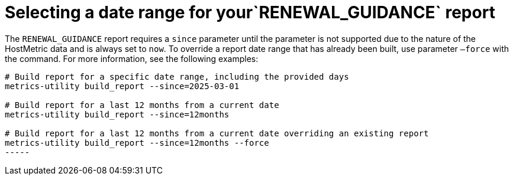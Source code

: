 [id="ref-select-a-date-range"]

= Selecting a date range for your`RENEWAL_GUIDANCE` report

The `RENEWAL_GUIDANCE` report requires a `since` parameter until the parameter is not supported due to the nature of the HostMetric data and is always set to `now`. To override a report date range that has already been built, use parameter `–force` with the command. For more information, see the following examples:

----
# Build report for a specific date range, including the provided days
metrics-utility build_report --since=2025-03-01 

# Build report for a last 12 months from a current date
metrics-utility build_report --since=12months

# Build report for a last 12 months from a current date overriding an existing report
metrics-utility build_report --since=12months --force
-----